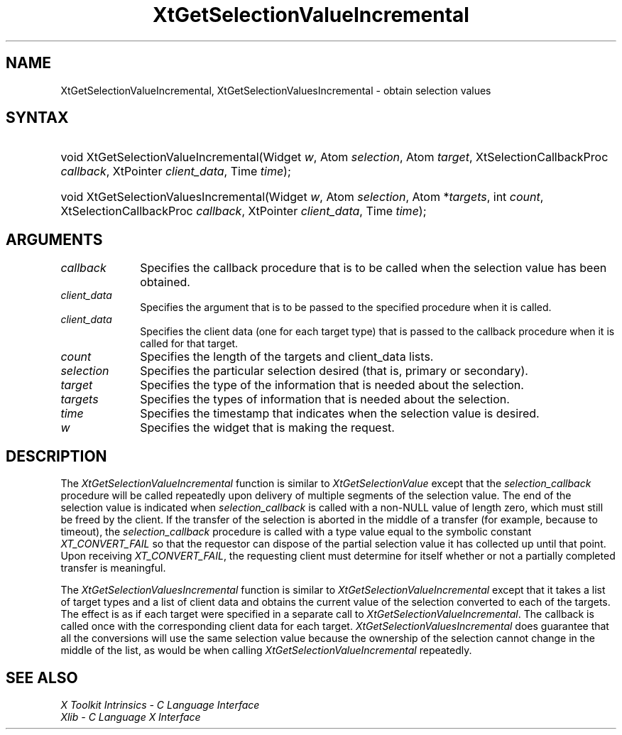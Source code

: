 .\" Copyright (c) 1993, 1994  X Consortium
.\"
.\" Permission is hereby granted, free of charge, to any person obtaining a
.\" copy of this software and associated documentation files (the "Software"),
.\" to deal in the Software without restriction, including without limitation
.\" the rights to use, copy, modify, merge, publish, distribute, sublicense,
.\" and/or sell copies of the Software, and to permit persons to whom the
.\" Software furnished to do so, subject to the following conditions:
.\"
.\" The above copyright notice and this permission notice shall be included in
.\" all copies or substantial portions of the Software.
.\"
.\" THE SOFTWARE IS PROVIDED "AS IS", WITHOUT WARRANTY OF ANY KIND, EXPRESS OR
.\" IMPLIED, INCLUDING BUT NOT LIMITED TO THE WARRANTIES OF MERCHANTABILITY,
.\" FITNESS FOR A PARTICULAR PURPOSE AND NONINFRINGEMENT.  IN NO EVENT SHALL
.\" THE X CONSORTIUM BE LIABLE FOR ANY CLAIM, DAMAGES OR OTHER LIABILITY,
.\" WHETHER IN AN ACTION OF CONTRACT, TORT OR OTHERWISE, ARISING FROM, OUT OF
.\" OR IN CONNECTION WITH THE SOFTWARE OR THE USE OR OTHER DEALINGS IN THE
.\" SOFTWARE.
.\"
.\" Except as contained in this notice, the name of the X Consortium shall not
.\" be used in advertising or otherwise to promote the sale, use or other
.\" dealing in this Software without prior written authorization from the
.\" X Consortium.
.\"
.ds tk X Toolkit
.ds xT X Toolkit Intrinsics \- C Language Interface
.ds xI Intrinsics
.ds xW X Toolkit Athena Widgets \- C Language Interface
.ds xL Xlib \- C Language X Interface
.ds xC Inter-Client Communication Conventions Manual
.ds Rn 3
.ds Vn 2.2
.hw XtGet-Selection-Value-Incremental XtGet-Selection-Values-Incremental wid-get
.na
.de Ds
.nf
.\\$1D \\$2 \\$1
.ft CW
.ps \\n(PS
.\".if \\n(VS>=40 .vs \\n(VSu
.\".if \\n(VS<=39 .vs \\n(VSp
..
.de De
.ce 0
.if \\n(BD .DF
.nr BD 0
.in \\n(OIu
.if \\n(TM .ls 2
.sp \\n(DDu
.fi
..
.de IN		\" send an index entry to the stderr
..
.de Pn
.ie t \\$1\fB\^\\$2\^\fR\\$3
.el \\$1\fI\^\\$2\^\fP\\$3
..
.de ZN
.ie t \fB\^\\$1\^\fR\\$2
.el \fI\^\\$1\^\fP\\$2
..
.de ny
..
.ny 0
.TH XtGetSelectionValueIncremental __libmansuffix__ __xorgversion__ "XT FUNCTIONS"
.SH NAME
XtGetSelectionValueIncremental, XtGetSelectionValuesIncremental \- obtain selection values
.SH SYNTAX
.HP
void XtGetSelectionValueIncremental(Widget \fIw\fP, Atom \fIselection\fP, Atom
\fItarget\fP, XtSelectionCallbackProc \fIcallback\fP, XtPointer
\fIclient_data\fP, Time \fItime\fP);
.HP
void XtGetSelectionValuesIncremental(Widget \fIw\fP, Atom \fIselection\fP,
Atom *\fItargets\fP, int \fIcount\fP, XtSelectionCallbackProc \fIcallback\fP,
XtPointer \fIclient_data\fP, Time \fItime\fP);
.SH ARGUMENTS
.ds Cb \ that is to be called when the selection value has been obtained
.IP \fIcallback\fP 1i
Specifies the callback procedure\*(Cb.
.ds Cd it is called
.IP \fIclient_data\fP 1i
Specifies the argument that is to be passed to the specified procedure
when \*(Cd.
.IP \fIclient_data\fP 1i
Specifies the client data (one for each target type)
that is passed to the callback procedure when it is called for that target.
.IP \fIcount\fP 1i
Specifies the length of the targets and client_data lists.
.IP \fIselection\fP 1i
Specifies the particular selection desired (that is, primary or secondary).
.IP \fItarget\fP 1i
Specifies the type of the information that is needed about the selection.
.IP \fItargets\fP 1i
Specifies the types of information that is needed about the selection.
.ds Ti value is desired
.IP \fItime\fP 1i
Specifies the timestamp that indicates when the selection \*(Ti.
.ds Wi that is making the request
.IP \fIw\fP 1i
Specifies the widget \*(Wi.
.SH DESCRIPTION
The
.ZN XtGetSelectionValueIncremental
function is similar to
.ZN XtGetSelectionValue
except that the \fIselection_callback\fP procedure will be called
repeatedly upon delivery of multiple segments of the selection value.
The end of the selection value is indicated when \fIselection_callback\fP
is called with a non-NULL value of length zero, which must still be
freed by the client. If the transfer of the selection is aborted in the
middle of a transfer (for example, because to timeout), the
\fIselection_callback\fP procedure is called with a type value equal
to the symbolic constant
.ZN XT_CONVERT_FAIL
so that the requestor can dispose of the partial selection value it has
collected up until that point. Upon receiving
.ZN XT_CONVERT_FAIL ,
the requesting client must determine for itself whether or not a
partially completed transfer is meaningful.
.LP
The
.ZN XtGetSelectionValuesIncremental
function is similar to
.ZN XtGetSelectionValueIncremental
except that it takes a list of target types and a list of client data
and obtains the current value of the selection converted to each of the targets.
The effect is as if each target were specified in a separate call to
.ZN XtGetSelectionValueIncremental .
The callback is called once with the corresponding client data for each target.
.ZN XtGetSelectionValuesIncremental
does guarantee that all the conversions will use the same selection value
because the ownership of the selection cannot change in the middle of the list,
as would be when calling
.ZN XtGetSelectionValueIncremental
repeatedly.
.SH "SEE ALSO"
.br
\fI\*(xT\fP
.br
\fI\*(xL\fP
